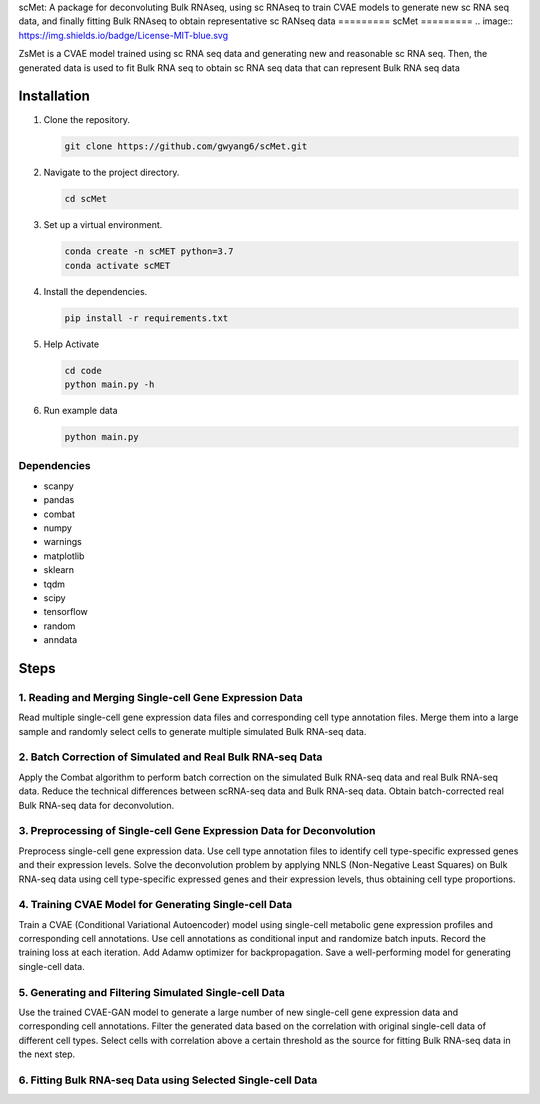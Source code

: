 scMet:
A package for deconvoluting Bulk RNAseq, using sc RNAseq to train CVAE models to generate new sc RNA seq data, and finally fitting Bulk RNAseq to obtain representative sc RANseq data
=========
scMet
=========
.. image:: https://img.shields.io/badge/License-MIT-blue.svg

.. image:: https://github.com/gwyang6/scMet/blob/main/Resource/scMet.png

ZsMet is a CVAE model trained using sc RNA seq data and generating new and reasonable sc RNA seq. Then, the generated data is used to fit Bulk RNA seq to obtain sc RNA seq data that can represent Bulk RNA seq data

Installation
============

1. Clone the repository.

   .. code-block:: bash

      git clone https://github.com/gwyang6/scMet.git

2. Navigate to the project directory.

   .. code-block:: bash

      cd scMet

3. Set up a virtual environment.

   .. code-block:: bash

      conda create -n scMET python=3.7
      conda activate scMET

4. Install the dependencies.

   .. code-block:: bash

      pip install -r requirements.txt

5. Help Activate

   .. code-block:: bash

      cd code
      python main.py -h

6. Run example data

   .. code-block:: bash

      python main.py

Dependencies
------------
- scanpy
- pandas
- combat
- numpy
- warnings
- matplotlib
- sklearn
- tqdm
- scipy
- tensorflow
- random
- anndata

Steps
=====

1. Reading and Merging Single-cell Gene Expression Data
------------------------------------------------------

Read multiple single-cell gene expression data files and corresponding cell type annotation files. Merge them into a large sample and randomly select cells to generate multiple simulated Bulk RNA-seq data.

2. Batch Correction of Simulated and Real Bulk RNA-seq Data
----------------------------------------------------------

Apply the Combat algorithm to perform batch correction on the simulated Bulk RNA-seq data and real Bulk RNA-seq data. Reduce the technical differences between scRNA-seq data and Bulk RNA-seq data. Obtain batch-corrected real Bulk RNA-seq data for deconvolution.

3. Preprocessing of Single-cell Gene Expression Data for Deconvolution
---------------------------------------------------------------------

Preprocess single-cell gene expression data. Use cell type annotation files to identify cell type-specific expressed genes and their expression levels. Solve the deconvolution problem by applying NNLS (Non-Negative Least Squares) on Bulk RNA-seq data using cell type-specific expressed genes and their expression levels, thus obtaining cell type proportions.

4. Training CVAE Model for Generating Single-cell Data
--------------------------------------------------------

Train a CVAE (Conditional Variational Autoencoder) model using single-cell metabolic gene expression profiles and corresponding cell annotations. Use cell annotations as conditional input and randomize batch inputs. Record the training loss at each iteration. Add Adamw optimizer for backpropagation. Save a well-performing model for generating single-cell data.

5. Generating and Filtering Simulated Single-cell Data
-----------------------------------------------------

Use the trained CVAE-GAN model to generate a large number of new single-cell gene expression data and corresponding cell annotations. Filter the generated data based on the correlation with original single-cell data of different cell types. Select cells with correlation above a certain threshold as the source for fitting Bulk RNA-seq data in the next step.

6. Fitting Bulk RNA-seq Data using Selected Single-cell Data
-----------------------------------------------------------
